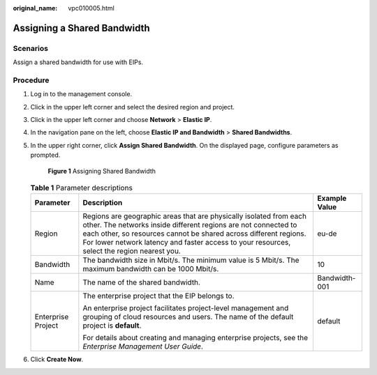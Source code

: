 :original_name: vpc010005.html

.. _vpc010005:

Assigning a Shared Bandwidth
============================

Scenarios
---------

Assign a shared bandwidth for use with EIPs.

Procedure
---------

#. Log in to the management console.

#. Click |image1| in the upper left corner and select the desired region and project.

#. Click |image2| in the upper left corner and choose **Network** > **Elastic IP**.

#. In the navigation pane on the left, choose **Elastic IP and Bandwidth** > **Shared Bandwidths**.

#. In the upper right corner, click **Assign Shared Bandwidth**. On the displayed page, configure parameters as prompted.


   .. figure:: /_static/images/en-us_image_0000001163949251.png
      :alt: **Figure 1** Assigning Shared Bandwidth

      **Figure 1** Assigning Shared Bandwidth

   .. table:: **Table 1** Parameter descriptions

      +-----------------------+---------------------------------------------------------------------------------------------------------------------------------------------------------------------------------------------------------------------------------------------------------------------------------------------------------+-----------------------+
      | Parameter             | Description                                                                                                                                                                                                                                                                                             | Example Value         |
      +=======================+=========================================================================================================================================================================================================================================================================================================+=======================+
      | Region                | Regions are geographic areas that are physically isolated from each other. The networks inside different regions are not connected to each other, so resources cannot be shared across different regions. For lower network latency and faster access to your resources, select the region nearest you. | eu-de                 |
      +-----------------------+---------------------------------------------------------------------------------------------------------------------------------------------------------------------------------------------------------------------------------------------------------------------------------------------------------+-----------------------+
      | Bandwidth             | The bandwidth size in Mbit/s. The minimum value is 5 Mbit/s. The maximum bandwidth can be 1000 Mbit/s.                                                                                                                                                                                                  | 10                    |
      +-----------------------+---------------------------------------------------------------------------------------------------------------------------------------------------------------------------------------------------------------------------------------------------------------------------------------------------------+-----------------------+
      | Name                  | The name of the shared bandwidth.                                                                                                                                                                                                                                                                       | Bandwidth-001         |
      +-----------------------+---------------------------------------------------------------------------------------------------------------------------------------------------------------------------------------------------------------------------------------------------------------------------------------------------------+-----------------------+
      | Enterprise Project    | The enterprise project that the EIP belongs to.                                                                                                                                                                                                                                                         | default               |
      |                       |                                                                                                                                                                                                                                                                                                         |                       |
      |                       | An enterprise project facilitates project-level management and grouping of cloud resources and users. The name of the default project is **default**.                                                                                                                                                   |                       |
      |                       |                                                                                                                                                                                                                                                                                                         |                       |
      |                       | For details about creating and managing enterprise projects, see the *Enterprise Management User Guide*.                                                                                                                                                                                                |                       |
      +-----------------------+---------------------------------------------------------------------------------------------------------------------------------------------------------------------------------------------------------------------------------------------------------------------------------------------------------+-----------------------+

#. Click **Create Now**.

.. |image1| image:: /_static/images/en-us_image_0141273034.png
.. |image2| image:: /_static/images/en-us_image_0000001454059512.png
